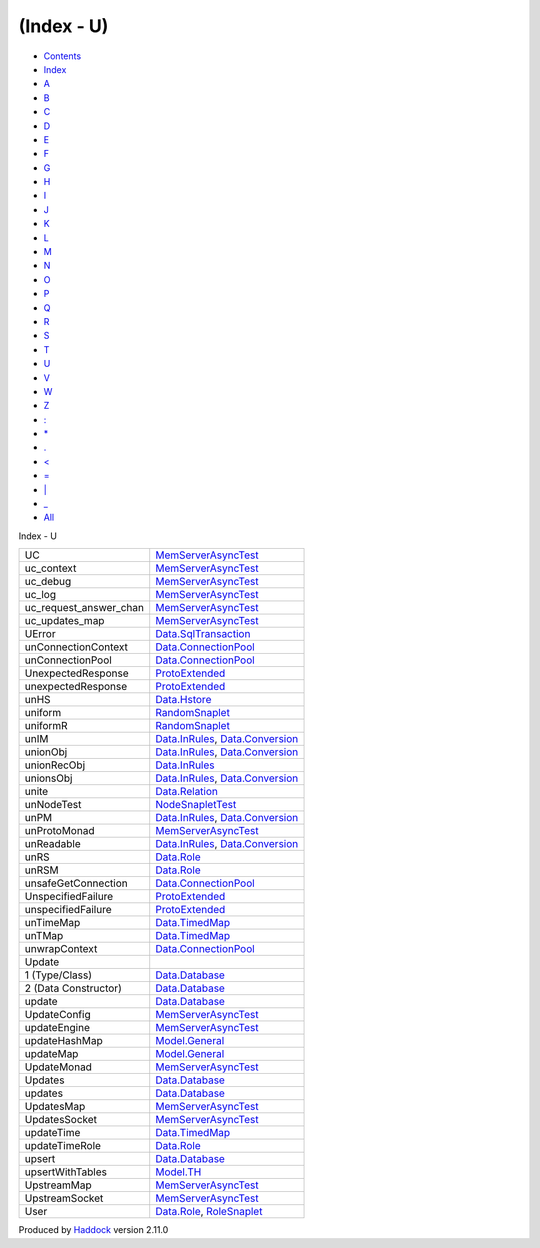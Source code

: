 ===========
(Index - U)
===========

-  `Contents <index.html>`__
-  `Index <doc-index.html>`__

 

-  `A <doc-index-A.html>`__
-  `B <doc-index-B.html>`__
-  `C <doc-index-C.html>`__
-  `D <doc-index-D.html>`__
-  `E <doc-index-E.html>`__
-  `F <doc-index-F.html>`__
-  `G <doc-index-G.html>`__
-  `H <doc-index-H.html>`__
-  `I <doc-index-I.html>`__
-  `J <doc-index-J.html>`__
-  `K <doc-index-K.html>`__
-  `L <doc-index-L.html>`__
-  `M <doc-index-M.html>`__
-  `N <doc-index-N.html>`__
-  `O <doc-index-O.html>`__
-  `P <doc-index-P.html>`__
-  `Q <doc-index-Q.html>`__
-  `R <doc-index-R.html>`__
-  `S <doc-index-S.html>`__
-  `T <doc-index-T.html>`__
-  `U <doc-index-U.html>`__
-  `V <doc-index-V.html>`__
-  `W <doc-index-W.html>`__
-  `Z <doc-index-Z.html>`__
-  `: <doc-index-58.html>`__
-  `\* <doc-index-42.html>`__
-  `. <doc-index-46.html>`__
-  `< <doc-index-60.html>`__
-  `= <doc-index-61.html>`__
-  `\| <doc-index-124.html>`__
-  `\_ <doc-index-95.html>`__
-  `All <doc-index-All.html>`__

Index - U

+-----------------------------+--------------------------------------------------------------------------------------------------------------+
| UC                          | `MemServerAsyncTest <MemServerAsyncTest.html#v:UC>`__                                                        |
+-----------------------------+--------------------------------------------------------------------------------------------------------------+
| uc\_context                 | `MemServerAsyncTest <MemServerAsyncTest.html#v:uc_context>`__                                                |
+-----------------------------+--------------------------------------------------------------------------------------------------------------+
| uc\_debug                   | `MemServerAsyncTest <MemServerAsyncTest.html#v:uc_debug>`__                                                  |
+-----------------------------+--------------------------------------------------------------------------------------------------------------+
| uc\_log                     | `MemServerAsyncTest <MemServerAsyncTest.html#v:uc_log>`__                                                    |
+-----------------------------+--------------------------------------------------------------------------------------------------------------+
| uc\_request\_answer\_chan   | `MemServerAsyncTest <MemServerAsyncTest.html#v:uc_request_answer_chan>`__                                    |
+-----------------------------+--------------------------------------------------------------------------------------------------------------+
| uc\_updates\_map            | `MemServerAsyncTest <MemServerAsyncTest.html#v:uc_updates_map>`__                                            |
+-----------------------------+--------------------------------------------------------------------------------------------------------------+
| UError                      | `Data.SqlTransaction <Data-SqlTransaction.html#v:UError>`__                                                  |
+-----------------------------+--------------------------------------------------------------------------------------------------------------+
| unConnectionContext         | `Data.ConnectionPool <Data-ConnectionPool.html#v:unConnectionContext>`__                                     |
+-----------------------------+--------------------------------------------------------------------------------------------------------------+
| unConnectionPool            | `Data.ConnectionPool <Data-ConnectionPool.html#v:unConnectionPool>`__                                        |
+-----------------------------+--------------------------------------------------------------------------------------------------------------+
| UnexpectedResponse          | `ProtoExtended <ProtoExtended.html#v:UnexpectedResponse>`__                                                  |
+-----------------------------+--------------------------------------------------------------------------------------------------------------+
| unexpectedResponse          | `ProtoExtended <ProtoExtended.html#v:unexpectedResponse>`__                                                  |
+-----------------------------+--------------------------------------------------------------------------------------------------------------+
| unHS                        | `Data.Hstore <Data-Hstore.html#v:unHS>`__                                                                    |
+-----------------------------+--------------------------------------------------------------------------------------------------------------+
| uniform                     | `RandomSnaplet <RandomSnaplet.html#v:uniform>`__                                                             |
+-----------------------------+--------------------------------------------------------------------------------------------------------------+
| uniformR                    | `RandomSnaplet <RandomSnaplet.html#v:uniformR>`__                                                            |
+-----------------------------+--------------------------------------------------------------------------------------------------------------+
| unIM                        | `Data.InRules <Data-InRules.html#v:unIM>`__, `Data.Conversion <Data-Conversion.html#v:unIM>`__               |
+-----------------------------+--------------------------------------------------------------------------------------------------------------+
| unionObj                    | `Data.InRules <Data-InRules.html#v:unionObj>`__, `Data.Conversion <Data-Conversion.html#v:unionObj>`__       |
+-----------------------------+--------------------------------------------------------------------------------------------------------------+
| unionRecObj                 | `Data.InRules <Data-InRules.html#v:unionRecObj>`__                                                           |
+-----------------------------+--------------------------------------------------------------------------------------------------------------+
| unionsObj                   | `Data.InRules <Data-InRules.html#v:unionsObj>`__, `Data.Conversion <Data-Conversion.html#v:unionsObj>`__     |
+-----------------------------+--------------------------------------------------------------------------------------------------------------+
| unite                       | `Data.Relation <Data-Relation.html#v:unite>`__                                                               |
+-----------------------------+--------------------------------------------------------------------------------------------------------------+
| unNodeTest                  | `NodeSnapletTest <NodeSnapletTest.html#v:unNodeTest>`__                                                      |
+-----------------------------+--------------------------------------------------------------------------------------------------------------+
| unPM                        | `Data.InRules <Data-InRules.html#v:unPM>`__, `Data.Conversion <Data-Conversion.html#v:unPM>`__               |
+-----------------------------+--------------------------------------------------------------------------------------------------------------+
| unProtoMonad                | `MemServerAsyncTest <MemServerAsyncTest.html#v:unProtoMonad>`__                                              |
+-----------------------------+--------------------------------------------------------------------------------------------------------------+
| unReadable                  | `Data.InRules <Data-InRules.html#v:unReadable>`__, `Data.Conversion <Data-Conversion.html#v:unReadable>`__   |
+-----------------------------+--------------------------------------------------------------------------------------------------------------+
| unRS                        | `Data.Role <Data-Role.html#v:unRS>`__                                                                        |
+-----------------------------+--------------------------------------------------------------------------------------------------------------+
| unRSM                       | `Data.Role <Data-Role.html#v:unRSM>`__                                                                       |
+-----------------------------+--------------------------------------------------------------------------------------------------------------+
| unsafeGetConnection         | `Data.ConnectionPool <Data-ConnectionPool.html#v:unsafeGetConnection>`__                                     |
+-----------------------------+--------------------------------------------------------------------------------------------------------------+
| UnspecifiedFailure          | `ProtoExtended <ProtoExtended.html#v:UnspecifiedFailure>`__                                                  |
+-----------------------------+--------------------------------------------------------------------------------------------------------------+
| unspecifiedFailure          | `ProtoExtended <ProtoExtended.html#v:unspecifiedFailure>`__                                                  |
+-----------------------------+--------------------------------------------------------------------------------------------------------------+
| unTimeMap                   | `Data.TimedMap <Data-TimedMap.html#v:unTimeMap>`__                                                           |
+-----------------------------+--------------------------------------------------------------------------------------------------------------+
| unTMap                      | `Data.TimedMap <Data-TimedMap.html#v:unTMap>`__                                                              |
+-----------------------------+--------------------------------------------------------------------------------------------------------------+
| unwrapContext               | `Data.ConnectionPool <Data-ConnectionPool.html#v:unwrapContext>`__                                           |
+-----------------------------+--------------------------------------------------------------------------------------------------------------+
| Update                      |                                                                                                              |
+-----------------------------+--------------------------------------------------------------------------------------------------------------+
| 1 (Type/Class)              | `Data.Database <Data-Database.html#t:Update>`__                                                              |
+-----------------------------+--------------------------------------------------------------------------------------------------------------+
| 2 (Data Constructor)        | `Data.Database <Data-Database.html#v:Update>`__                                                              |
+-----------------------------+--------------------------------------------------------------------------------------------------------------+
| update                      | `Data.Database <Data-Database.html#v:update>`__                                                              |
+-----------------------------+--------------------------------------------------------------------------------------------------------------+
| UpdateConfig                | `MemServerAsyncTest <MemServerAsyncTest.html#t:UpdateConfig>`__                                              |
+-----------------------------+--------------------------------------------------------------------------------------------------------------+
| updateEngine                | `MemServerAsyncTest <MemServerAsyncTest.html#v:updateEngine>`__                                              |
+-----------------------------+--------------------------------------------------------------------------------------------------------------+
| updateHashMap               | `Model.General <Model-General.html#v:updateHashMap>`__                                                       |
+-----------------------------+--------------------------------------------------------------------------------------------------------------+
| updateMap                   | `Model.General <Model-General.html#v:updateMap>`__                                                           |
+-----------------------------+--------------------------------------------------------------------------------------------------------------+
| UpdateMonad                 | `MemServerAsyncTest <MemServerAsyncTest.html#t:UpdateMonad>`__                                               |
+-----------------------------+--------------------------------------------------------------------------------------------------------------+
| Updates                     | `Data.Database <Data-Database.html#v:Updates>`__                                                             |
+-----------------------------+--------------------------------------------------------------------------------------------------------------+
| updates                     | `Data.Database <Data-Database.html#v:updates>`__                                                             |
+-----------------------------+--------------------------------------------------------------------------------------------------------------+
| UpdatesMap                  | `MemServerAsyncTest <MemServerAsyncTest.html#t:UpdatesMap>`__                                                |
+-----------------------------+--------------------------------------------------------------------------------------------------------------+
| UpdatesSocket               | `MemServerAsyncTest <MemServerAsyncTest.html#t:UpdatesSocket>`__                                             |
+-----------------------------+--------------------------------------------------------------------------------------------------------------+
| updateTime                  | `Data.TimedMap <Data-TimedMap.html#v:updateTime>`__                                                          |
+-----------------------------+--------------------------------------------------------------------------------------------------------------+
| updateTimeRole              | `Data.Role <Data-Role.html#v:updateTimeRole>`__                                                              |
+-----------------------------+--------------------------------------------------------------------------------------------------------------+
| upsert                      | `Data.Database <Data-Database.html#v:upsert>`__                                                              |
+-----------------------------+--------------------------------------------------------------------------------------------------------------+
| upsertWithTables            | `Model.TH <Model-TH.html#v:upsertWithTables>`__                                                              |
+-----------------------------+--------------------------------------------------------------------------------------------------------------+
| UpstreamMap                 | `MemServerAsyncTest <MemServerAsyncTest.html#t:UpstreamMap>`__                                               |
+-----------------------------+--------------------------------------------------------------------------------------------------------------+
| UpstreamSocket              | `MemServerAsyncTest <MemServerAsyncTest.html#t:UpstreamSocket>`__                                            |
+-----------------------------+--------------------------------------------------------------------------------------------------------------+
| User                        | `Data.Role <Data-Role.html#v:User>`__, `RoleSnaplet <RoleSnaplet.html#v:User>`__                             |
+-----------------------------+--------------------------------------------------------------------------------------------------------------+

Produced by `Haddock <http://www.haskell.org/haddock/>`__ version 2.11.0

